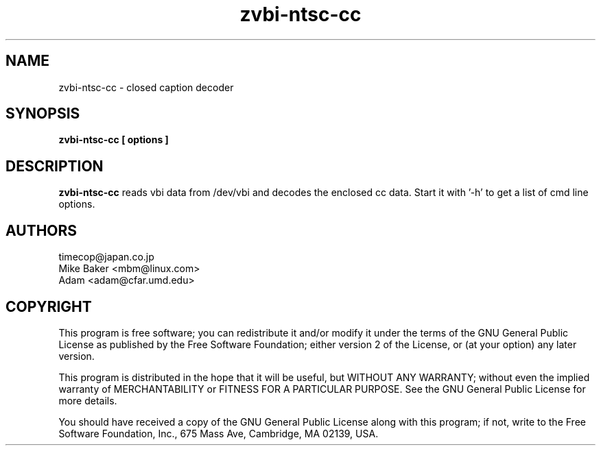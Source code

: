 .TH zvbi-ntsc-cc 1
.SH NAME
zvbi-ntsc-cc - closed caption decoder
.SH SYNOPSIS
.B zvbi-ntsc-cc [ options ]
.SH DESCRIPTION
.B zvbi-ntsc-cc
reads vbi data from /dev/vbi and decodes the enclosed cc data.
Start it with '\-h' to get a list of cmd line options.
.SH AUTHORS
timecop@japan.co.jp
.br
Mike Baker <mbm@linux.com>
.br
Adam <adam@cfar.umd.edu>
.SH COPYRIGHT
This program is free software; you can redistribute it and/or modify
it under the terms of the GNU General Public License as published by
the Free Software Foundation; either version 2 of the License, or
(at your option) any later version.
.P
This program is distributed in the hope that it will be useful,
but WITHOUT ANY WARRANTY; without even the implied warranty of
MERCHANTABILITY or FITNESS FOR A PARTICULAR PURPOSE.  See the
GNU General Public License for more details.
.P
You should have received a copy of the GNU General Public License
along with this program; if not, write to the Free Software
Foundation, Inc., 675 Mass Ave, Cambridge, MA 02139, USA.
